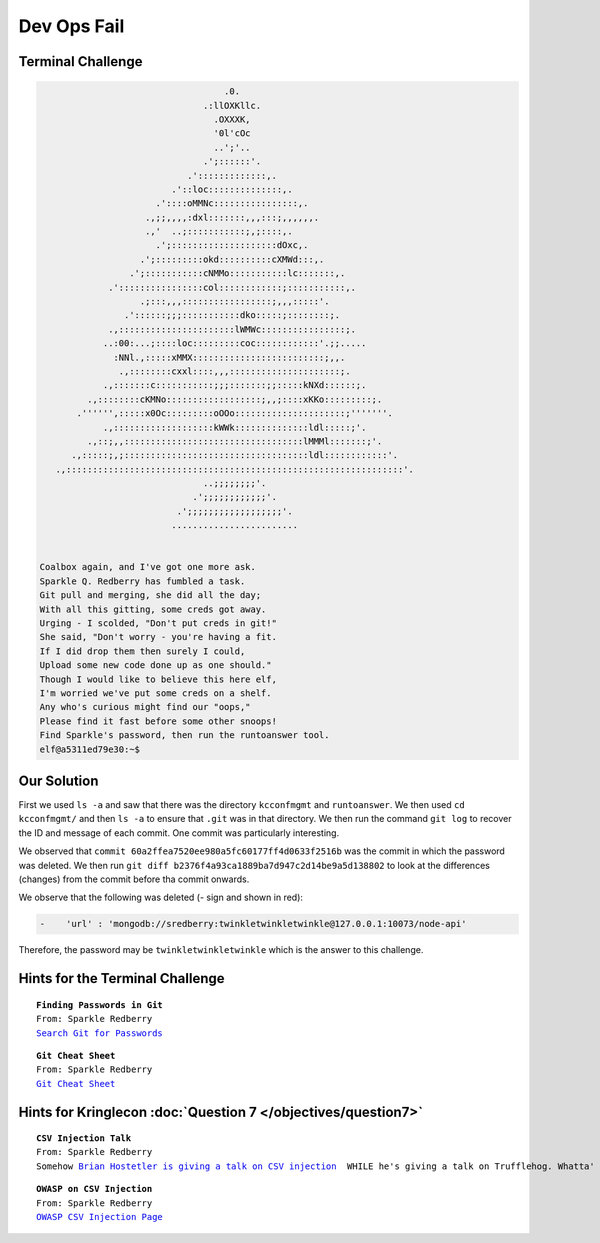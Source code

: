Dev Ops Fail
============



Terminal Challenge
------------------

.. image:: /images/devopsMOTD.png


.. code-block:: none                                             
                                                                          
                                    .0.                                    
                                .:llOXKllc.                                
                                  .OXXXK,                                  
                                  '0l'cOc                                  
                                  ..';'..                                  
                                .';::::::'.                                
                             .':::::::::::::,.                             
                          .'::loc::::::::::::::,.                          
                       .'::::oMMNc::::::::::::::::,.                       
                     .,;;,,,,:dxl:::::::,,,:::;,,,,,,.                     
                     .,'  ..;:::::::::::;,;::::,.                          
                       .';::::::::::::::::::::dOxc,.                       
                    .';:::::::::okd::::::::::cXMWd:::,.                    
                  .';:::::::::::cNMMo:::::::::::lc:::::::,.                 
              .'::::::::::::::::col::::::::::::;:::::::::::,.              
                    .;:::,,,:::::::::::::::::;,,,:::::'.                   
                 .'::::::;;;:::::::::::dko:::::;::::::::;.                 
              .,::::::::::::::::::::::lWMWc::::::::::::::::;.              
             ..:00:...;::::loc:::::::::coc::::::::::::'.;;.....            
               :NNl.,:::::xMMX:::::::::::::::::::::::::;,,.                
                .,::::::::cxxl::::,,,:::::::::::::::::::::;.               
             .,:::::::c:::::::::::;;;:::::::;;:::::kNXd::::::;.            
          .,::::::::cKMNo::::::::::::::::::;,,;::::xKKo:::::::::;.         
        .'''''',:::::x0Oc:::::::::oOOo:::::::::::::::::::::;'''''''.       
             .,:::::::::::::::::::kWWk::::::::::::::ldl:::::;'.            
          .,::;,,::::::::::::::::::::::::::::::::::lMMMl:::::::;'.         
       .,:::::;,;:::::::::::::::::::::::::::::::::::ldl::::::::::::'.      
    .,::::::::::::::::::::::::::::::::::::::::::::::::::::::::::::::::'.   
                                ..;;;;;;;;'.                               
                              .';;;;;;;;;;;;'.                             
                           .';;;;;;;;;;;;;;;;;;'.                          
                          ........................                         


 Coalbox again, and I've got one more ask.
 Sparkle Q. Redberry has fumbled a task.
 Git pull and merging, she did all the day;
 With all this gitting, some creds got away.
 Urging - I scolded, "Don't put creds in git!"
 She said, "Don't worry - you're having a fit.
 If I did drop them then surely I could,
 Upload some new code done up as one should."
 Though I would like to believe this here elf,
 I'm worried we've put some creds on a shelf.
 Any who's curious might find our "oops,"  
 Please find it fast before some other snoops!
 Find Sparkle's password, then run the runtoanswer tool.
 elf@a5311ed79e30:~$                                                         

Our Solution
------------

First we used ``ls -a`` and saw that there was the directory ``kcconfmgmt`` and ``runtoanswer``.
We then used ``cd kcconfmgmt/`` and then ``ls -a`` to ensure that ``.git`` was in that directory.
We then run the command ``git log`` to recover the ID and message of each commit. One commit was particularly interesting.

.. code-block:: none
 :emphasize-lines: 50-55

 elf@414858ca95cb:~/kcconfmgmt$ git log
 commit 7b93f4be7e7b50b044739e02fa7c75b8fad32366
 Author: Sparkle Redberry <sredberry@kringlecon.com>
 Date:   Wed Nov 14 04:46:12 2018 -0500

     Add palceholder index, login, profile, signup pages while I CONTINUE TO WAIT FOR UX

 commit 20c7def24307589194b7dc05cd852552c36b2b2a
 Author: Sparkle Redberry <sredberry@kringlecon.com>
 Date:   Tue Nov 13 10:18:08 2018 -0500

     Add Bower setup for front-end

 commit 604e434713b4659d7f10b91ab6d20dfa58030c24
 Author: Sparkle Redberry <sredberry@kringlecon.com>
 Date:   Mon Nov 12 13:04:08 2018 -0500

     Add temp placeholders for login, profile, signup pages -- WAITING ON YOU UX TEAM

 commit 31f4eaec30df0f41fc700532d7bc2f6aac94deb8
 Author: Sparkle Redberry <sredberry@kringlecon.com>
 Date:   Mon Nov 12 00:51:23 2018 -0500

     Add routes for login, logout, signup, isLoggedIn, profile access

 commit ac32750bf6a4979bf37108f4438bc9695189ce14
 Author: Sparkle Redberry <sredberry@kringlecon.com>
 Date:   Sun Nov 11 15:30:15 2018 -0500

     Update index route for passport

 commit d84b728c7d9cf7f9bafc5efb9978cd0e3122283d
 Author: Sparkle Redberry <sredberry@kringlecon.com>
 Date:   Sat Nov 10 19:51:52 2018 -0500

     Add user model for authentication, bcrypt password storage

 commit c27135005753f6dde3511a7e70eb27f92f67393f
 Author: Sparkle Redberry <sredberry@kringlecon.com>
 Date:   Sat Nov 10 08:11:40 2018 -0500

     Add passport config

 commit a6449287cf9ed9151d94fb747f6904158c2c4d71
 Author: Sparkle Redberry <sredberry@kringlecon.com>
 Date:   Fri Nov 9 14:08:04 2018 -0500

     Add passport middleware for user auth

 commit 60a2ffea7520ee980a5fc60177ff4d0633f2516b
 Author: Sparkle Redberry <sredberry@kringlecon.com>
 Date:   Thu Nov 8 21:11:03 2018 -0500

     Per @tcoalbox admonishment, removed username/password from config.js, 
     default settings in config.js.def need to be updated before use

 commit b2376f4a93ca1889ba7d947c2d14be9a5d138802
 Author: Sparkle Redberry <sredberry@kringlecon.com>
 Date:   Thu Nov 8 13:25:32 2018 -0500

     Add passport module

 commit d99d465d5b9711d51d7b455584af2b417688c267
 Author: Sparkle Redberry <sredberry@kringlecon.com>
 Date:   Wed Nov 7 16:57:41 2018 -0500

     Correct typos, runs now! Change port for MongoDB connection

 commit 68405b8a6dcaed07c20927cee1fb6d6c59b62cc3
 Author: Sparkle Redberry <sredberry@kringlecon.com>
 Date:   Tue Nov 6 17:26:39 2018 -0500

     Add initial server config

 commit 69cc84998e57f4fc6aca17f2a5cb9caff53f3fd3
 Author: Sparkle Redberry <sredberry@kringlecon.com>
 Date:   Mon Nov 5 20:17:51 2018 -0500

     Added speakers.js data model

 commit c3ee078d17a5309fbe18426c048a9a12b495f39f
 Author: Sparkle Redberry <sredberry@kringlecon.com>
 Date:   Mon Nov 5 01:27:11 2018 -0500

     File reorganization under server/

 commit b4d783d7a7f8ba9bb3aee72aeba43ba9bb99c8b0
 Author: Sparkle Redberry <sredberry@kringlecon.com>
 Date:   Sun Nov 4 04:30:39 2018 -0500

     Module cleanup

 commit 9c06c0441c95323e8270f6a219439daba59017f5
 Author: Sparkle Redberry <sredberry@kringlecon.com>
 Date:   Fri Nov 2 11:05:49 2018 -0400

     Added Express EJS setup (go away, Jade)

 commit 1f9bbf6d2cee75a9dd6bb483edf940f9bb71035f
 Author: Sparkle Redberry <sredberry@kringlecon.com>
 Date:   Thu Nov 1 11:30:50 2018 -0400

We observed that ``commit 60a2ffea7520ee980a5fc60177ff4d0633f2516b`` was the commit in which the password was deleted.
We then run ``git diff b2376f4a93ca1889ba7d947c2d14be9a5d138802`` to look at the differences (changes) from the commit before tha commit onwards.

We observe that the following was deleted (- sign and shown in red):

.. code-block:: none

 -    'url' : 'mongodb://sredberry:twinkletwinkletwinkle@127.0.0.1:10073/node-api'

Therefore, the password may be ``twinkletwinkletwinkle`` which is the answer to this challenge.

Hints for the Terminal Challenge
--------------------------------

.. parsed-literal::
 **Finding Passwords in Git**
 From: Sparkle Redberry
 `Search Git for Passwords <https://en.internetwache.org/dont-publicly-expose-git-or-how-we-downloaded-your-websites-sourcecode-an-analysis-of-alexas-1m-28-07-2015/https://en.internetwache.org/dont-publicly-expose-git-or-how-we-downloaded-your-websites-sourcecode-an-analysis-of-alexas-1m-28-07-2015/>`_

.. parsed-literal::
 **Git Cheat Sheet**
 From: Sparkle Redberry
 `Git Cheat Sheet <https://gist.github.com/hofmannsven/6814451>`_

Hints for Kringlecon :doc:`Question 7 </objectives/question7>`
--------------------------------------------------------------

.. parsed-literal::
 **CSV Injection Talk**
 From: Sparkle Redberry
 Somehow `Brian Hostetler is giving a talk on CSV injection <https://youtu.be/Z3qpcKVv2Bg>`_  WHILE he's giving a talk on Trufflehog. Whatta' guy!

.. parsed-literal::
 **OWASP on CSV Injection**
 From: Sparkle Redberry
 `OWASP CSV Injection Page <https://www.owasp.org/index.php/CSV_Injection>`_





